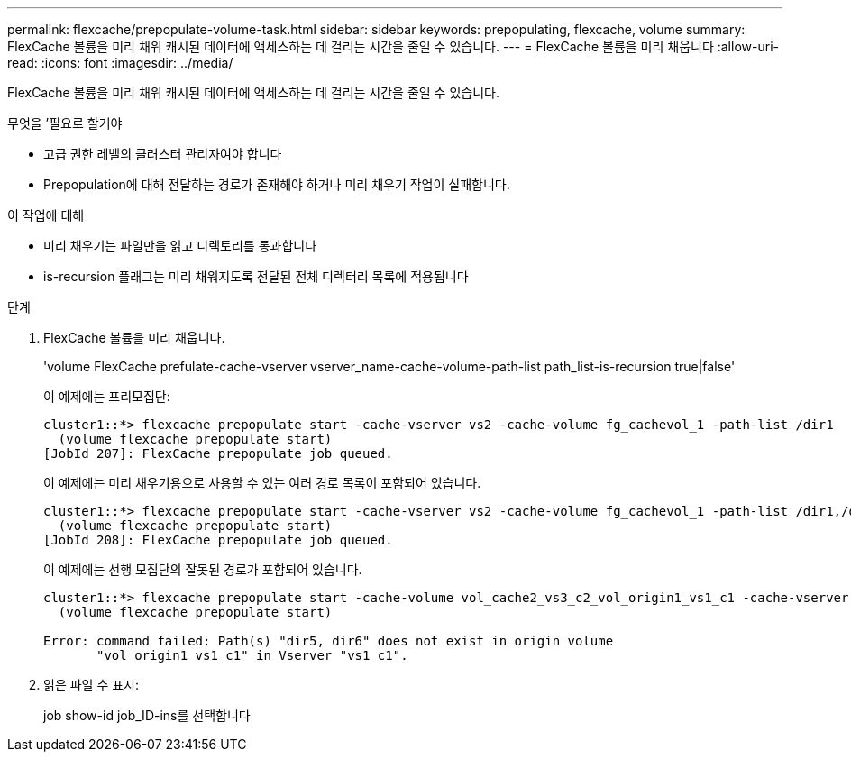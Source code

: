 ---
permalink: flexcache/prepopulate-volume-task.html 
sidebar: sidebar 
keywords: prepopulating, flexcache, volume 
summary: FlexCache 볼륨을 미리 채워 캐시된 데이터에 액세스하는 데 걸리는 시간을 줄일 수 있습니다. 
---
= FlexCache 볼륨을 미리 채웁니다
:allow-uri-read: 
:icons: font
:imagesdir: ../media/


[role="lead"]
FlexCache 볼륨을 미리 채워 캐시된 데이터에 액세스하는 데 걸리는 시간을 줄일 수 있습니다.

.무엇을 &#8217;필요로 할거야
* 고급 권한 레벨의 클러스터 관리자여야 합니다
* Prepopulation에 대해 전달하는 경로가 존재해야 하거나 미리 채우기 작업이 실패합니다.


.이 작업에 대해
* 미리 채우기는 파일만을 읽고 디렉토리를 통과합니다
* is-recursion 플래그는 미리 채워지도록 전달된 전체 디렉터리 목록에 적용됩니다


.단계
. FlexCache 볼륨을 미리 채웁니다.
+
'volume FlexCache prefulate-cache-vserver vserver_name-cache-volume-path-list path_list-is-recursion true|false'

+
이 예제에는 프리모집단:

+
[listing]
----
cluster1::*> flexcache prepopulate start -cache-vserver vs2 -cache-volume fg_cachevol_1 -path-list /dir1
  (volume flexcache prepopulate start)
[JobId 207]: FlexCache prepopulate job queued.
----
+
이 예제에는 미리 채우기용으로 사용할 수 있는 여러 경로 목록이 포함되어 있습니다.

+
[listing]
----
cluster1::*> flexcache prepopulate start -cache-vserver vs2 -cache-volume fg_cachevol_1 -path-list /dir1,/dir2,/dir3,/dir4
  (volume flexcache prepopulate start)
[JobId 208]: FlexCache prepopulate job queued.
----
+
이 예제에는 선행 모집단의 잘못된 경로가 포함되어 있습니다.

+
[listing]
----
cluster1::*> flexcache prepopulate start -cache-volume vol_cache2_vs3_c2_vol_origin1_vs1_c1 -cache-vserver vs3_c2 -path-list /dir1, dir5, dir6
  (volume flexcache prepopulate start)

Error: command failed: Path(s) "dir5, dir6" does not exist in origin volume
       "vol_origin1_vs1_c1" in Vserver "vs1_c1".
----
. 읽은 파일 수 표시:
+
job show-id job_ID-ins를 선택합니다


